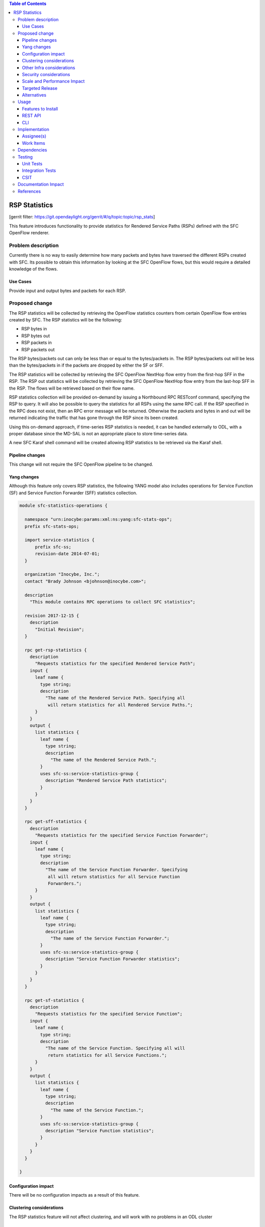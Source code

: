 
.. contents:: Table of Contents
   :depth: 3

==============
RSP Statistics
==============

[gerrit filter: https://git.opendaylight.org/gerrit/#/q/topic:topic/rsp_stats]

This feature introduces functionality to provide statistics for
Rendered Service Paths (RSPs) defined with the SFC OpenFlow renderer.

Problem description
===================
Currently there is no way to easily determine how many packets and
bytes have traversed the different RSPs created with SFC. Its possible
to obtain this information by looking at the SFC OpenFlow flows, but
this would require a detailed knowledge of the flows.

Use Cases
---------
Provide input and output bytes and packets for each RSP.

Proposed change
===============
The RSP statistics will be collected by retrieving the OpenFlow
statistics counters from certain OpenFlow flow entries created
by SFC. The RSP statistics will be the following:

* RSP bytes in
* RSP bytes out
* RSP packets in
* RSP packets out

The RSP bytes/packets out can only be less than or equal to the
bytes/packets in. The RSP bytes/packets out will be less than the
bytes/packets in if the packets are dropped by either the SF or SFF.

The RSP statistics will be collected by retrieving the SFC
OpenFlow NextHop flow entry from the first-hop SFF in the RSP.
The RSP out statistics will be collected by retrieving the SFC
OpenFlow NextHop flow entry from the last-hop SFF in the RSP.
The flows will be retrieved based on their flow name.

RSP statistics collection will be provided on-demand by issuing
a Northbound RPC RESTconf command, specifying the RSP to query.
It will also be possible to query the statistics for all RSPs using
the same RPC call. If the RSP specified in the RPC does not exist,
then an RPC error message will be returned. Otherwise the packets
and bytes in and out will be returned indicating the traffic that
has gone through the RSP since its been created.

Using this on-demand approach, if time-series RSP statistics is needed,
it can be handled externally to ODL, with a proper database since
the MD-SAL is not an appropriate place to store time-series data.

A new SFC Karaf shell command will be created allowing RSP statistics
to be retrieved via the Karaf shell.

Pipeline changes
----------------
This change will not require the SFC OpenFlow pipeline to be changed.

Yang changes
------------
Although this feature only covers RSP statistics, the following
YANG model also includes operations for Service Function (SF)
and Service Function Forwarder (SFF) statistics collection.

.. code-block:: yang

    module sfc-statistics-operations {

      namespace "urn:inocybe:params:xml:ns:yang:sfc-stats-ops";
      prefix sfc-stats-ops;

      import service-statistics {
          prefix sfc-ss;
          revision-date 2014-07-01;
      }

      organization "Inocybe, Inc.";
      contact "Brady Johnson <bjohnson@inocybe.com>";

      description
        "This module contains RPC operations to collect SFC statistics";

      revision 2017-12-15 {
        description
          "Initial Revision";
      }

      rpc get-rsp-statistics {
        description
          "Requests statistics for the specified Rendered Service Path";
        input {
          leaf name {
            type string;
            description
              "The name of the Rendered Service Path. Specifying all
               will return statistics for all Rendered Service Paths.";
          }
        }
        output {
          list statistics {
            leaf name {
              type string;
              description
                "The name of the Rendered Service Path.";
            }
            uses sfc-ss:service-statistics-group {
              description "Rendered Service Path statistics";
            }
          }
        }
      }

      rpc get-sff-statistics {
        description
          "Requests statistics for the specified Service Function Forwarder";
        input {
          leaf name {
            type string;
            description
              "The name of the Service Function Forwarder. Specifying
               all will return statistics for all Service Function
               Forwarders.";
          }
        }
        output {
          list statistics {
            leaf name {
              type string;
              description
                "The name of the Service Function Forwarder.";
            }
            uses sfc-ss:service-statistics-group {
              description "Service Function Forwarder statistics";
            }
          }
        }
      }

      rpc get-sf-statistics {
        description
          "Requests statistics for the specified Service Function";
        input {
          leaf name {
            type string;
            description
              "The name of the Service Function. Specifying all will
               return statistics for all Service Functions.";
          }
        }
        output {
          list statistics {
            leaf name {
              type string;
              description
                "The name of the Service Function.";
            }
            uses sfc-ss:service-statistics-group {
              description "Service Function statistics";
            }
          }
        }
      }

    }


Configuration impact
--------------------
There will be no configuration impacts as a result of this feature.

Clustering considerations
-------------------------
The RSP statistics feature will not affect clustering, and will work
with no problems in an ODL cluster

Other Infra considerations
--------------------------
N/A

Security considerations
-----------------------
N/A

Scale and Performance Impact
----------------------------
Since this will be an on-demand statistics request, there will be no
scale and performance impacts.

Targeted Release
----------------
This feature is targeted to be implemented in the Oxygen release.

Alternatives
------------
N/A

Usage
=====
Nothing special needs to be done to use this feature, as it will be
an on-demand request via the Northbound RPC RESTConf.

Features to Install
-------------------
A new Karaf feature will be created called odl-sfc-statistics. No
other existing SFC Karaf features will depend on this new feature.

REST API
--------

The following example shows the new SFC statistics RPC definitions:

.. code-block:: rest

    URL: http://localhost:8181/operations/sfc-statistics-operations:get-rsp-statistics

    {
      "input": {
        "name": "RSP-1sf1sff"
      }
    }

    {
      "output": {
        "statistics" : [
          {
            "name": "RSP-1sf1sff",
            "statistic-by-timestamp": [
              {
                "service-statistic": {
                  "bytes-in": 0,
                  "bytes-out": 0,
                  "packets-in": 0,
                  "packets-out": 0
                },
                "timestamp": 1512418230327
              }
            ]
          }
        ]
      }
    }



CLI
---
A new Karaf CLI will be added to retrieve RSP statistics. The syntax
will similar to the following:

* sfc:rsp-statistics [<RSP name> | all]


Implementation
==============

Assignee(s)
-----------
Primary assignee:
  <Brady Johnson>, <ebrjohn>, <bjohnson@inocybe.com>

Work Items
----------
Break up work into individual items. This should be a checklist on a
Trello card for this feature. Provide the link to the trello card or duplicate it.

* Create the SFC statistics collection RPC data model.
* Create an RSP statistics collection handler that will retrieve the
  relevant OpenFlow flows and return the results.
* Create the necessary utils to assist the RSP handler in getting the
  flows and storing the results.
* Create the new odl-sfc-statistics Karaf feature.
* Create the Karaf shell command to retrieve the statistics.

Dependencies
============
No external projects will depend on this new feature. Nor will any
additional dependencies on other ODL project be introduced.

Testing
=======
Capture details of testing that will need to be added.

Unit Tests
----------
A new Unit Test will be added for each of the new Java classes added.

Integration Tests
-----------------
N/A

CSIT
----
A new test case will be added to CSIT for this feature. The test should
inject packets and will verify that the RSP statistics counters are
incremented as expected.

Documentation Impact
====================
The User Guide will be updated to show how to use this new feature.

References
==========
N/A

.. note::

  This work is licensed under a Creative Commons Attribution 3.0 Unported License.
  http://creativecommons.org/licenses/by/3.0/legalcode
